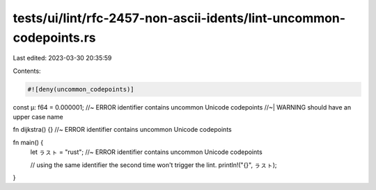 tests/ui/lint/rfc-2457-non-ascii-idents/lint-uncommon-codepoints.rs
===================================================================

Last edited: 2023-03-30 20:35:59

Contents:

.. code-block:: rs

    #![deny(uncommon_codepoints)]

const µ: f64 = 0.000001; //~ ERROR identifier contains uncommon Unicode codepoints
//~| WARNING should have an upper case name

fn dĳkstra() {} //~ ERROR identifier contains uncommon Unicode codepoints

fn main() {
    let ㇻㇲㇳ = "rust"; //~ ERROR identifier contains uncommon Unicode codepoints

    // using the same identifier the second time won't trigger the lint.
    println!("{}", ㇻㇲㇳ);
}


